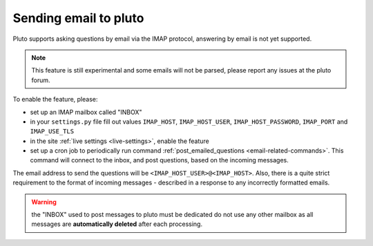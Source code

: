 =======================
Sending email to pluto
=======================

Pluto supports asking questions by email via the IMAP protocol,
answering by email is not yet supported.

.. note::
    This feature is still experimental and some emails will not
    be parsed, please report any issues at the pluto forum.

To enable the feature, please:

* set up an IMAP mailbox called "INBOX"
* in your ``settings.py`` file fill out values
  ``IMAP_HOST``, ``IMAP_HOST_USER``, ``IMAP_HOST_PASSWORD``,
  ``IMAP_PORT`` and ``IMAP_USE_TLS``
* in the site :ref:`live settings <live-settings>`, enable the 
  feature
* set up a cron job to periodically run command
  :ref:`post_emailed_questions <email-related-commands>`.
  This command will connect to the inbox, and post questions,
  based on the incoming messages.

The email address to send the questions will be
``<IMAP_HOST_USER>@<IMAP_HOST>``. Also, there is a quite strict
requirement to the format of incoming messages - described
in a response to any incorrectly formatted emails.

.. warning::
    the "INBOX" used to post messages to pluto must be dedicated
    do not use any other mailbox as all messages
    are **automatically deleted** after each processing.
